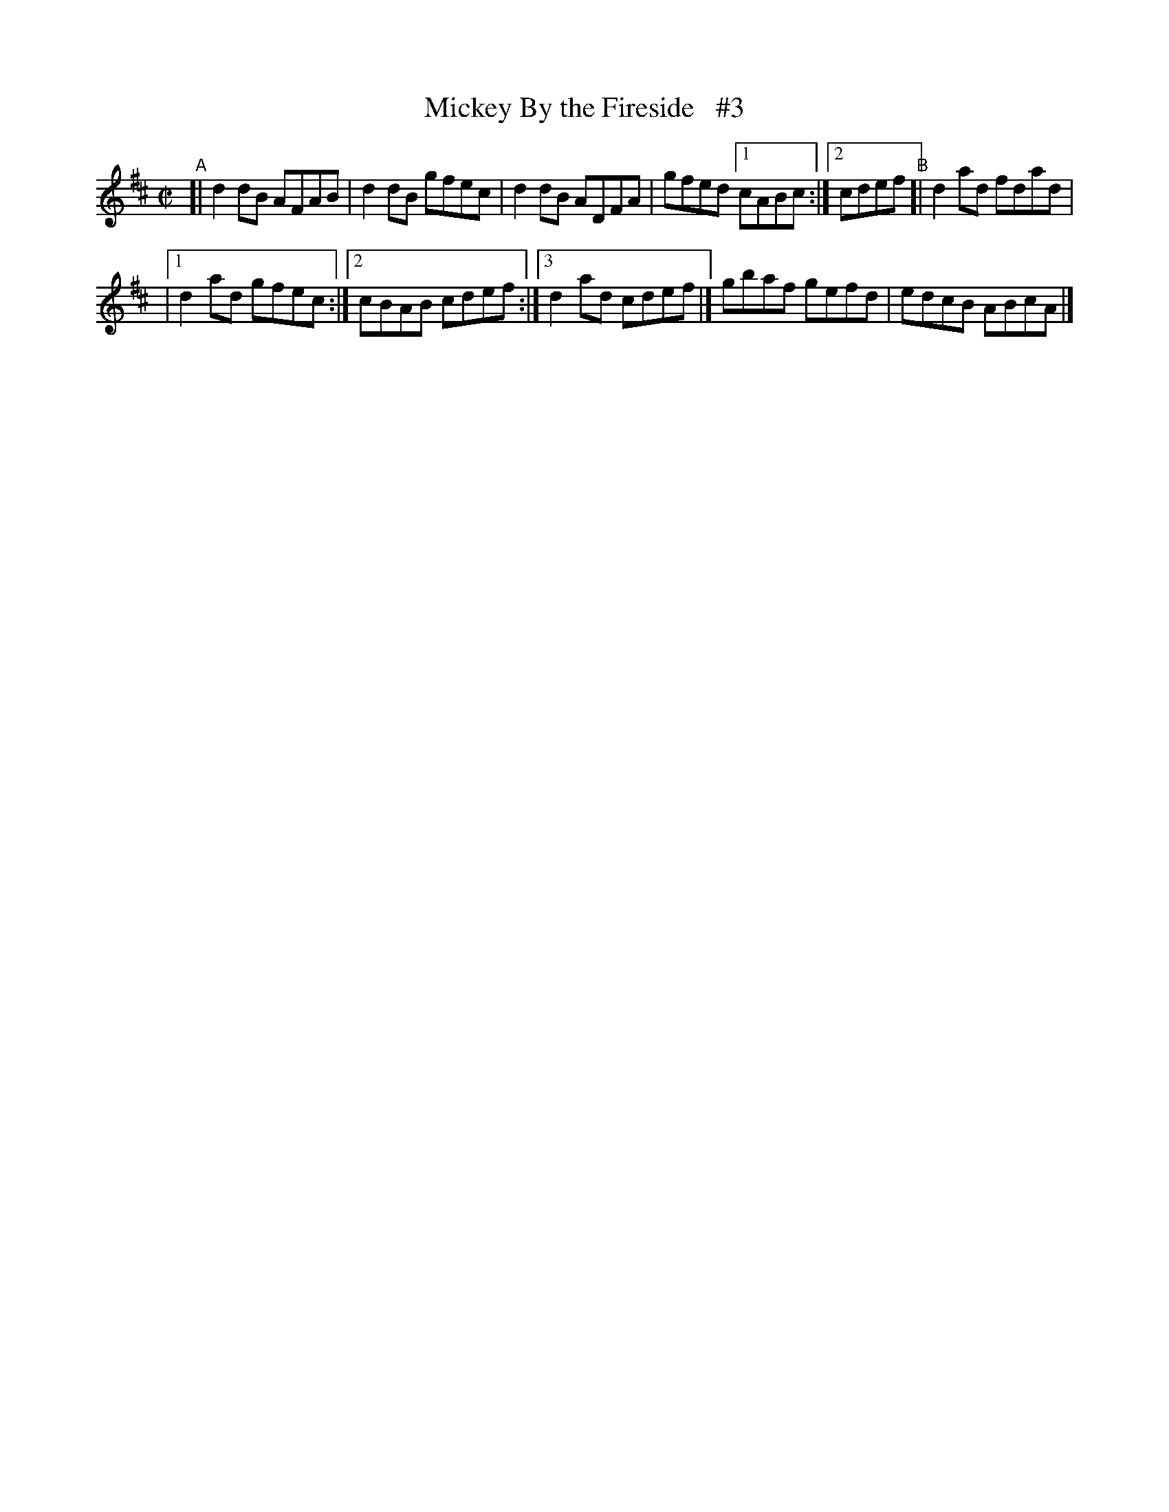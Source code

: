 X: 680
T: Mickey By the Fireside   #3
R: reel
%S: s:2 b:10.5(5.5+5)
B: Francis O'Neill: "The Dance Music of Ireland" (1907) #680
Z: Frank Nordberg - http://www.musicaviva.com
F: http://www.musicaviva.com/abc/tunes/ireland/oneill-1001/0680/oneill-1001-0680-1.abc
M: C|
L: 1/8
K: D
"^A"[| d2 dB AFAB | d2dB gfec | d2dB ADFA | gfed [1 cABc :|[2 cdef "^B"[| d2ad fdad |
|[1 d2ad gfec :|[2 cBAB cdef :|[3 d2ad cdef |] gbaf gefd | edcB ABcA |]
